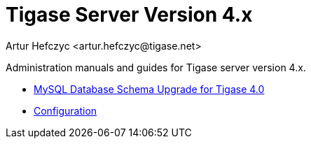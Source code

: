 [[tigasev4x]]
Tigase Server Version 4.x
=========================
:author: Artur Hefczyc <artur.hefczyc@tigase.net>
:version: v2.0, June 2014: Reformatted for AsciiDoc.
:date: 2010-01-06 20:22
:revision: v2.1

:toc:
:numbered:
:website: http://tigase.net

Administration manuals and guides for Tigase server version 4.x.

- xref:tigase40schemaUpgrade[MySQL Database Schema Upgrade for Tigase 4.0]
- xref:tigase4xconfiguration[Configuration]
